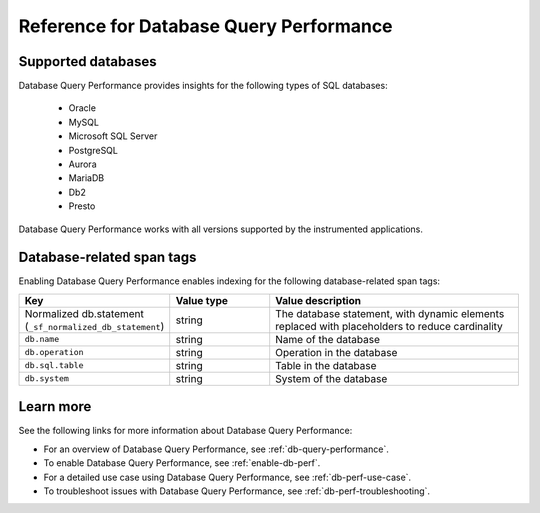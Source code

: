.. _db-perf-reference:

************************************************************************
Reference for Database Query Performance
************************************************************************

.. meta::
   :description: Reference material for using Database Query Performance in Splunk APM. 

.. _supported-dbs:

Supported databases
--------------------------
Database Query Performance provides insights for the following types of SQL databases:

    - Oracle
    - MySQL
    - Microsoft SQL Server
    - PostgreSQL
    - Aurora
    - MariaDB
    - Db2
    - Presto

Database Query Performance works with all versions supported by the instrumented applications.

.. _db-tags:

Database-related span tags
--------------------------
Enabling Database Query Performance enables indexing for the following database-related span tags: 

.. list-table::
   :header-rows: 1
   :widths: 30 20 50

   * - :strong:`Key`
     - :strong:`Value type`
     - :strong:`Value description`

   * - Normalized db.statement (``_sf_normalized_db_statement``)
     - string
     - The database statement, with dynamic elements replaced with placeholders to reduce cardinality

   * - ``db.name``
     - string
     - Name of the database
    
   * - ``db.operation``
     - string
     - Operation in the database

   * - ``db.sql.table``
     - string
     - Table in the database

   * - ``db.system`` 
     - string
     - System of the database


Learn more
-------------
See the following links for more information about Database Query Performance: 

* For an overview of Database Query Performance, see :ref:`db-query-performance`.
* To enable Database Query Performance, see :ref:`enable-db-perf`. 
* For a detailed use case using Database Query Performance, see :ref:`db-perf-use-case`. 
* To troubleshoot issues with Database Query Performance, see :ref:`db-perf-troubleshooting`. 
